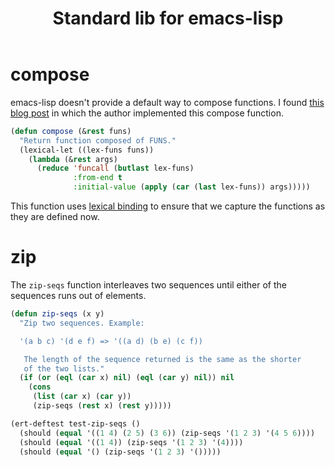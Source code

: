 #+TITLE: Standard lib for emacs-lisp
#+DESCRIPTION: All the functions that should exist but don't

* compose

emacs-lisp doesn't provide a default way to compose functions. I found
[[http://nullprogram.com/blog/2010/11/15/][this blog post]] in which the author implemented this compose function.

#+BEGIN_SRC emacs-lisp
  (defun compose (&rest funs)
    "Return function composed of FUNS."
    (lexical-let ((lex-funs funs))
      (lambda (&rest args)
        (reduce 'funcall (butlast lex-funs)
                :from-end t
                :initial-value (apply (car (last lex-funs)) args)))))
#+END_SRC

This function uses [[https://www.emacswiki.org/emacs/DynamicBindingVsLexicalBinding][lexical binding]] to ensure that we capture the
functions as they are defined now.

* zip

The =zip-seqs= function interleaves two sequences until either of the
sequences runs out of elements.

#+BEGIN_SRC emacs-lisp
  (defun zip-seqs (x y)
    "Zip two sequences. Example:

    '(a b c) '(d e f) => '((a d) (b e) (c f))

     The length of the sequence returned is the same as the shorter
     of the two lists."
    (if (or (eql (car x) nil) (eql (car y) nil)) nil
      (cons
       (list (car x) (car y))
       (zip-seqs (rest x) (rest y)))))

  (ert-deftest test-zip-seqs ()
    (should (equal '((1 4) (2 5) (3 6)) (zip-seqs '(1 2 3) '(4 5 6))))
    (should (equal '((1 4)) (zip-seqs '(1 2 3) '(4))))
    (should (equal '() (zip-seqs '(1 2 3) '()))))
#+END_SRC


